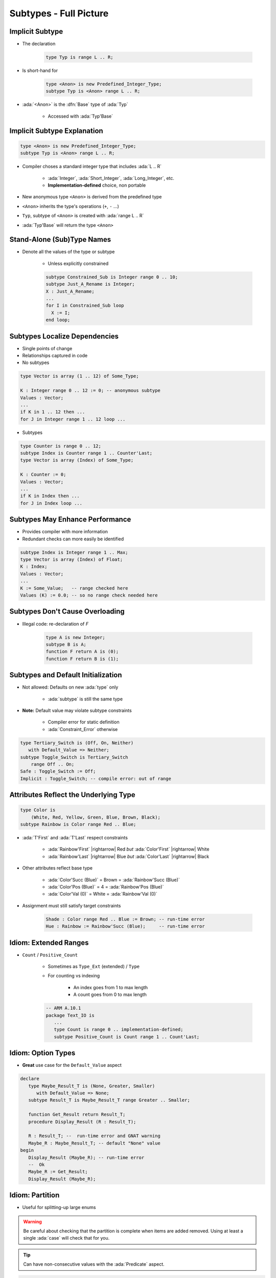 =========================
Subtypes - Full Picture
=========================

----------------
Implicit Subtype
----------------

* The declaration

   .. code:: Ada

      type Typ is range L .. R;

* Is short-hand for

   .. code:: Ada

      type <Anon> is new Predefined_Integer_Type;
      subtype Typ is <Anon> range L .. R;

* :ada:`<Anon>` is the :dfn:`Base` type of :ada:`Typ`

    - Accessed with :ada:`Typ'Base`

----------------------------
Implicit Subtype Explanation
----------------------------

.. code:: Ada

   type <Anon> is new Predefined_Integer_Type;
   subtype Typ is <Anon> range L .. R;

* Compiler choses a standard integer type that includes :ada:`L .. R`

   - :ada:`Integer`, :ada:`Short_Integer`, :ada:`Long_Integer`, etc.
   - **Implementation-defined** choice, non portable

* New anonymous type ``<Anon>`` is derived from the predefined type
* ``<Anon>`` inherits the type's operations (``+``, ``-`` ...)
* ``Typ``, subtype of ``<Anon>`` is created with :ada:`range L .. R`
* :ada:`Typ'Base` will return the type ``<Anon>``

-----------------------------
Stand-Alone (Sub)Type Names
-----------------------------

* Denote all the values of the type or subtype

   - Unless explicitly constrained

   .. code:: Ada

      subtype Constrained_Sub is Integer range 0 .. 10;
      subtype Just_A_Rename is Integer;
      X : Just_A_Rename;
      ...
      for I in Constrained_Sub loop
        X := I;
      end loop;

--------------------------------
Subtypes Localize Dependencies
--------------------------------

* Single points of change
* Relationships captured in code
* No subtypes

.. code:: Ada

   type Vector is array (1 .. 12) of Some_Type;

   K : Integer range 0 .. 12 := 0; -- anonymous subtype
   Values : Vector;
   ...
   if K in 1 .. 12 then ...
   for J in Integer range 1 .. 12 loop ...

* Subtypes

.. code:: Ada

   type Counter is range 0 .. 12;
   subtype Index is Counter range 1 .. Counter'Last;
   type Vector is array (Index) of Some_Type;

   K : Counter := 0;
   Values : Vector;
   ...
   if K in Index then ...
   for J in Index loop ...

----------------------------------
Subtypes May Enhance Performance
----------------------------------

* Provides compiler with more information
* Redundant checks can more easily be identified

.. code:: Ada

   subtype Index is Integer range 1 .. Max;
   type Vector is array (Index) of Float;
   K : Index;
   Values : Vector;
   ...
   K := Some_Value;   -- range checked here
   Values (K) := 0.0; -- so no range check needed here

---------------------------------
Subtypes Don't Cause Overloading
---------------------------------

- Illegal code: re-declaration of `F`

   .. code:: Ada

      type A is new Integer;
      subtype B is A;
      function F return A is (0);
      function F return B is (1);

-------------------------------------
Subtypes and Default Initialization
-------------------------------------

* Not allowed: Defaults on new :ada:`type` only

    - :ada:`subtype` is still the same type

* **Note:** Default value may violate subtype constraints

   - Compiler error for static definition
   - :ada:`Constraint_Error` otherwise

.. code:: Ada

   type Tertiary_Switch is (Off, On, Neither)
      with Default_Value => Neither;
   subtype Toggle_Switch is Tertiary_Switch
       range Off .. On;
   Safe : Toggle_Switch := Off;
   Implicit : Toggle_Switch; -- compile error: out of range

..
  language_version 2012

----------------------------------------
Attributes Reflect the Underlying Type
----------------------------------------

.. code:: Ada

   type Color is
       (White, Red, Yellow, Green, Blue, Brown, Black);
   subtype Rainbow is Color range Red .. Blue;

* :ada:`T'First` and :ada:`T'Last` respect constraints

   - :ada:`Rainbow'First` |rightarrow| Red *but* :ada:`Color'First` |rightarrow| White
   - :ada:`Rainbow'Last` |rightarrow| Blue *but* :ada:`Color'Last` |rightarrow| Black

* Other attributes reflect base type

   - :ada:`Color'Succ (Blue)` = Brown = :ada:`Rainbow'Succ (Blue)`
   - :ada:`Color'Pos (Blue)` = 4 = :ada:`Rainbow'Pos (Blue)`
   - :ada:`Color'Val (0)` = White = :ada:`Rainbow'Val (0)`

* Assignment must still satisfy target constraints

   .. code:: Ada

      Shade : Color range Red .. Blue := Brown; -- run-time error
      Hue : Rainbow := Rainbow'Succ (Blue);     -- run-time error

------------------------
Idiom: Extended Ranges
------------------------

* ``Count`` / ``Positive_Count``

   - Sometimes as ``Type_Ext`` (extended) / ``Type``
   - For counting vs indexing
    
      + An index goes from 1 to max length
      + A count goes from 0 to max length

   .. code:: Ada
   
      -- ARM A.10.1
      package Text_IO is
         ...
         type Count is range 0 .. implementation-defined;
         subtype Positive_Count is Count range 1 .. Count'Last;

---------------------
Idiom: Option Types
---------------------

* **Great** use case for the ``Default_Value`` aspect
  
.. code:: Ada

   declare
      type Maybe_Result_T is (None, Greater, Smaller)
         with Default_Value => None;
      subtype Result_T is Maybe_Result_T range Greater .. Smaller;

      function Get_Result return Result_T;
      procedure Display_Result (R : Result_T);

      R : Result_T; --  run-time error and GNAT warning
      Maybe_R : Maybe_Result_T; -- default "None" value
   begin
      Display_Result (Maybe_R); -- run-time error
      --  Ok
      Maybe_R := Get_Result;
      Display_Result (Maybe_R);

------------------
Idiom: Partition
------------------

* Useful for splitting-up large enums

.. warning::

   Be careful about checking that the partition is complete when
   items are added removed.
   Using at least a single :ada:`case` will check that for you.

.. tip::

   Can have non-consecutive values with the :ada:`Predicate` aspect.

.. code:: Ada

   type Commands_T is (Lights_On, Lights_Off, Read, Write, Accelerate, Stop);
   --  Complete partition of the commands
   subtype IO_Commands_T is Commands_T range Read .. Write;
   subtype Lights_Commands_T is Commands_T range Lights_On .. Lights_Off;
   subtype Movement_Commands_T is Commands_T range Accelerate .. Stop;

   subtype Physical_Commands_T is Commands_T
      with Predicate => Physical_Commands_T in Lights_Commands_T | Movement_Commands_T; 

   procedure Execute_Light_Command (C : Lights_Commands_T);

   procedure Execute_Command (C : Commands_T) is
   begin
      case C in --  partition must be exhaustive
         when Lights_Commands_T => Execute_Light_Command (C);
   ...

--------------------------------------
Idiom: Subtypes as Local Constraints
--------------------------------------

* Can replace defensive code
* Can be very useful in some identified cases
* Subtypes accept dynamic bounds, unlike types
* Checks happens through type-system

    - Can be disabled with :command:`-gnatp`, unlike conditionals
    - Can also be a disadvantage

.. warning::

   Do not use for checks that should **always** happen, even in production.

.. code:: Ada

   subtype Incrementable_Integer is Integer
      range Integer'First .. Integer'Last - 1;

   function Increment (I : Incrementable_Integer) return Integer;

.. code:: Ada

   subtype Valid_Fingers_T is Integer
      range 1 .. 5;
   Fingers : Valid_Fingers_T
      := Prompt_And_Get_Integer ("Give me the number of a finger");

.. code:: Ada

   function Read_Index_And_Manipulate_Char (S : String) is
      subtype S_Index is Positive range S'Range;
      I : constant S_Index := Read_Positive;
      C : Character renames S (I);

------
Quiz
------

.. code:: Ada
    :number-lines: 1

    type T1 is range 0 .. 10;
    function "-" (V : T1) return T1;
    subtype T2 is T1 range 1 .. 9;
    function "-" (V : T2) return T2;

    Obj : T2 := -T2 (1);

Which function is executed at line 6?

A. The one at line 2
B. The one at line 4
C. A predefined ``"-"`` operator for integer types
D. :answer:`None: The code is illegal`

.. container:: animate

    The :ada:`type` is used for the overload profile, and here both :ada:`T1` and :ada:`T2`
    are of type :ada:`T1`, which means line 4 is actually a redeclaration, which is forbidden.

------
Quiz
------

.. code:: Ada

   type T is range 0 .. 10;
   subtype S is T range 1 .. 9;

What is the value of :ada:`S'Succ (S (9))`?

A. 9
B. :answer:`10`
C. None, this fails at run-time
D. None, this does not compile

.. container:: animate

    :ada:`T'Succ` and :ada:`T'Pred` are defined on the :ada:`type`, not the :ada:`subtype`.

------
Quiz
------

.. code:: Ada

    type T is new Integer range 0 .. Integer'Last;
    subtype S is T range 0 .. 10;

    Obj : S;

What is the result of :ada:`Obj := S'Last + 1`?

A. 0
B. 11
C. :answer:`None, this fails at run-time`
D. None, this does not compile

